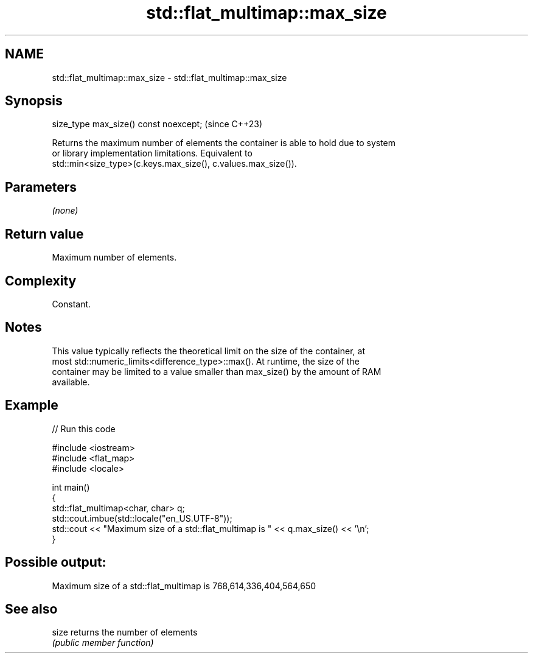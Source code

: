 .TH std::flat_multimap::max_size 3 "2024.06.10" "http://cppreference.com" "C++ Standard Libary"
.SH NAME
std::flat_multimap::max_size \- std::flat_multimap::max_size

.SH Synopsis
   size_type max_size() const noexcept;  (since C++23)

   Returns the maximum number of elements the container is able to hold due to system
   or library implementation limitations. Equivalent to
   std::min<size_type>(c.keys.max_size(), c.values.max_size()).

.SH Parameters

   \fI(none)\fP

.SH Return value

   Maximum number of elements.

.SH Complexity

   Constant.

.SH Notes

   This value typically reflects the theoretical limit on the size of the container, at
   most std::numeric_limits<difference_type>::max(). At runtime, the size of the
   container may be limited to a value smaller than max_size() by the amount of RAM
   available.

.SH Example


// Run this code

 #include <iostream>
 #include <flat_map>
 #include <locale>

 int main()
 {
     std::flat_multimap<char, char> q;
     std::cout.imbue(std::locale("en_US.UTF-8"));
     std::cout << "Maximum size of a std::flat_multimap is " << q.max_size() << '\\n';
 }

.SH Possible output:

 Maximum size of a std::flat_multimap is 768,614,336,404,564,650

.SH See also

   size returns the number of elements
        \fI(public member function)\fP
